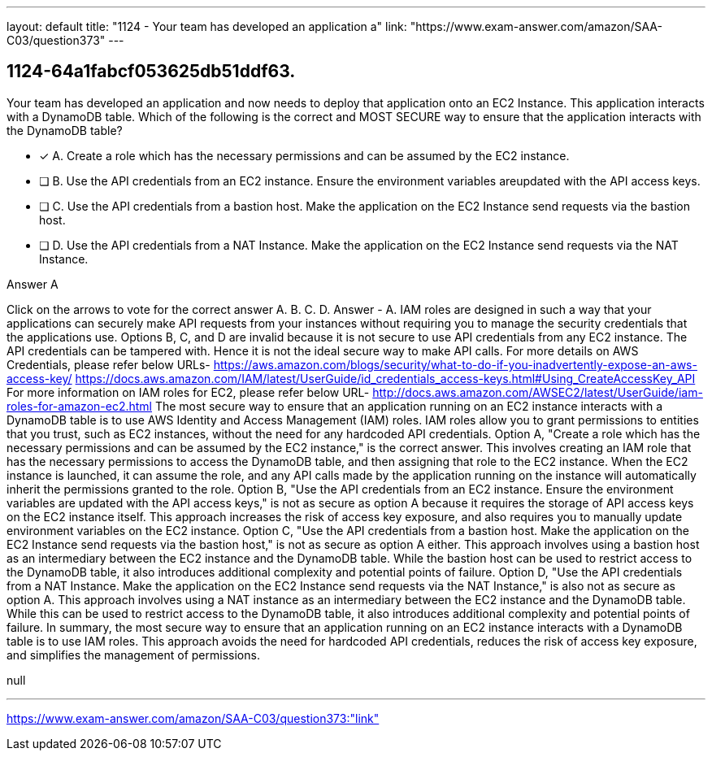 ---
layout: default 
title: "1124 - Your team has developed an application a"
link: "https://www.exam-answer.com/amazon/SAA-C03/question373"
---


[.question]
== 1124-64a1fabcf053625db51ddf63.


****

[.query]
--
Your team has developed an application and now needs to deploy that application onto an EC2 Instance.
This application interacts with a DynamoDB table.
Which of the following is the correct and MOST SECURE way to ensure that the application interacts with the DynamoDB table?


--

[.list]
--
* [*] A. Create a role which has the necessary permissions and can be assumed by the EC2 instance.
* [ ] B. Use the API credentials from an EC2 instance. Ensure the environment variables areupdated with the API access keys.
* [ ] C. Use the API credentials from a bastion host. Make the application on the EC2 Instance send requests via the bastion host.
* [ ] D. Use the API credentials from a NAT Instance. Make the application on the EC2 Instance send requests via the NAT Instance.

--
****

[.answer]
Answer  A

[.explanation]
--
Click on the arrows to vote for the correct answer
A.
B.
C.
D.
Answer - A.
IAM roles are designed in such a way that your applications can securely make API requests from your instances without requiring you to manage the security credentials that the applications use.
Options B, C, and D are invalid because it is not secure to use API credentials from any EC2 instance.
The API credentials can be tampered with.
Hence it is not the ideal secure way to make API calls.
For more details on AWS Credentials, please refer below URLs-
https://aws.amazon.com/blogs/security/what-to-do-if-you-inadvertently-expose-an-aws-access-key/ https://docs.aws.amazon.com/IAM/latest/UserGuide/id_credentials_access-keys.html#Using_CreateAccessKey_API
For more information on IAM roles for EC2, please refer below URL-
http://docs.aws.amazon.com/AWSEC2/latest/UserGuide/iam-roles-for-amazon-ec2.html
The most secure way to ensure that an application running on an EC2 instance interacts with a DynamoDB table is to use AWS Identity and Access Management (IAM) roles. IAM roles allow you to grant permissions to entities that you trust, such as EC2 instances, without the need for any hardcoded API credentials.
Option A, "Create a role which has the necessary permissions and can be assumed by the EC2 instance," is the correct answer. This involves creating an IAM role that has the necessary permissions to access the DynamoDB table, and then assigning that role to the EC2 instance. When the EC2 instance is launched, it can assume the role, and any API calls made by the application running on the instance will automatically inherit the permissions granted to the role.
Option B, "Use the API credentials from an EC2 instance. Ensure the environment variables are updated with the API access keys," is not as secure as option A because it requires the storage of API access keys on the EC2 instance itself. This approach increases the risk of access key exposure, and also requires you to manually update environment variables on the EC2 instance.
Option C, "Use the API credentials from a bastion host. Make the application on the EC2 Instance send requests via the bastion host," is not as secure as option A either. This approach involves using a bastion host as an intermediary between the EC2 instance and the DynamoDB table. While the bastion host can be used to restrict access to the DynamoDB table, it also introduces additional complexity and potential points of failure.
Option D, "Use the API credentials from a NAT Instance. Make the application on the EC2 Instance send requests via the NAT Instance," is also not as secure as option A. This approach involves using a NAT instance as an intermediary between the EC2 instance and the DynamoDB table. While this can be used to restrict access to the DynamoDB table, it also introduces additional complexity and potential points of failure.
In summary, the most secure way to ensure that an application running on an EC2 instance interacts with a DynamoDB table is to use IAM roles. This approach avoids the need for hardcoded API credentials, reduces the risk of access key exposure, and simplifies the management of permissions.
--

[.ka]
null

'''



https://www.exam-answer.com/amazon/SAA-C03/question373:"link"


